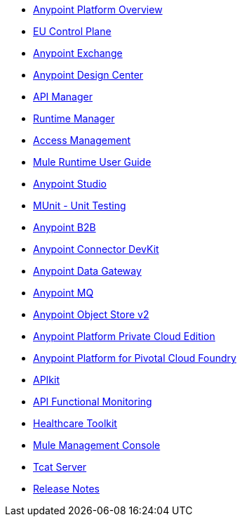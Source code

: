 // Master TOC

* link:getting-started[Anypoint Platform Overview]
* link:eu-control-plane[EU Control Plane]
* link:anypoint-exchange[Anypoint Exchange]
* link:design-center[Anypoint Design Center]
* link:api-manager[API Manager]
* link:runtime-manager[Runtime Manager]
* link:access-management[Access Management]
* link:mule-user-guide[Mule Runtime User Guide]
* link:anypoint-studio[Anypoint Studio]
* link:munit[MUnit - Unit Testing]
* link:anypoint-b2b[Anypoint B2B]
* link:anypoint-connector-devkit[Anypoint Connector DevKit]
* link:anypoint-data-gateway[Anypoint Data Gateway]
* link:anypoint-mq[Anypoint MQ]
* link:object-store[Anypoint Object Store v2]
* link:anypoint-private-cloud[Anypoint Platform Private Cloud Edition]
* link:anypoint-platform-pcf[Anypoint Platform for Pivotal Cloud Foundry]
* link:apikit[APIkit]
* link:api-function-monitoring[API Functional Monitoring]
* link:healthcare-toolkit[Healthcare Toolkit]
* link:mule-management-console[Mule Management Console]
* link:tcat-server[Tcat Server]
* link:release-notes[Release Notes]
